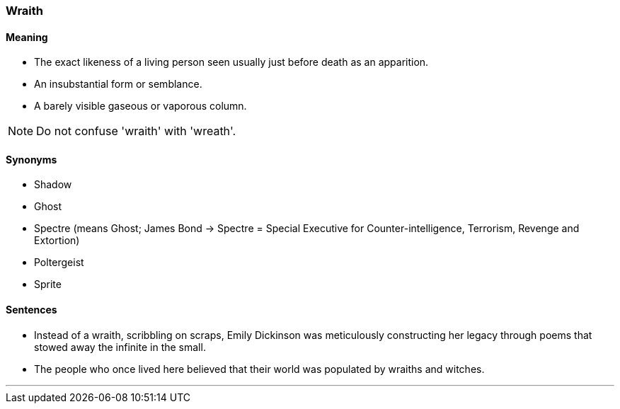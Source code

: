 === Wraith

==== Meaning

* The exact likeness of a living person seen usually just before death as an apparition.
* An insubstantial form or semblance.
* A barely visible gaseous or vaporous column.

NOTE: Do not confuse 'wraith' with 'wreath'.

==== Synonyms

* Shadow
* Ghost
* Spectre (means Ghost; James Bond -> Spectre = Special Executive for Counter-intelligence, Terrorism, Revenge and Extortion)
* Poltergeist
* Sprite

==== Sentences

* Instead of a [.underline]#wraith#, scribbling on scraps, Emily Dickinson was meticulously constructing her legacy through poems that stowed away the infinite in the small.
* The people who once lived here believed that their world was populated by [.underline]#wraiths# and witches.

'''
